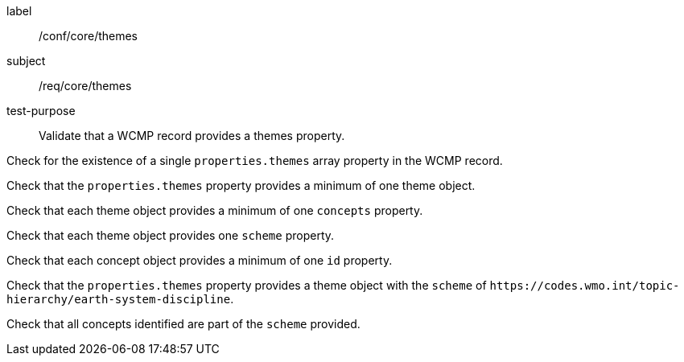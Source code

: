 [[ats_core_themes]]
====
[%metadata]
label:: /conf/core/themes
subject:: /req/core/themes
test-purpose:: Validate that a WCMP record provides a themes property.

[.component,class=test method]
=====
[.component,class=step]
--
Check for the existence of a single `+properties.themes+` array property in the WCMP record.
--

[.component,class=step]
--
Check that the `+properties.themes+` property provides a minimum of one theme object.
--

[.component,class=step]
--
Check that each theme object provides a minimum of one `+concepts+` property.
--

[.component,class=step]
--
Check that each theme object provides one `+scheme+` property.
--

[.component,class=step]
--
Check that each concept object provides a minimum of one `+id+` property.
--

=====


[.component,class=test method]
=====

[.component,class=step]
--
Check that the `+properties.themes+` property provides a theme object with the `+scheme+` of `+https://codes.wmo.int/topic-hierarchy/earth-system-discipline+`.
--

[.component,class=step]
--
Check that all concepts identified are part of the `+scheme+` provided.
--

=====
====
